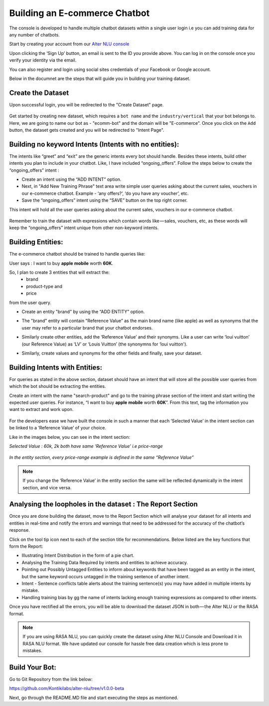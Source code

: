 ##############################
Building an E-commerce Chatbot
##############################

The console is developed to handle multiple chatbot datasets within a single user login i.e you can add training data for any number of chatbots.

Start by creating your account from our `Alter NLU console <https://console.kontikilabs.com>`_

Upon clicking the ‘Sign Up’ button, an email is sent to the ID you provide above. You can log in on the console once you verify your identity via the email.

You can also register and login using social sites credentials of your Facebook or Google account.

Below in the documnet are the steps that will guide you in building your training dataset.

==================
Create the Dataset
==================

Upon successful login, you will be redirected to the "Create Dataset" page.

	.. image:: https://raw.githubusercontent.com/thakurtanya/kontikilabsDevelopers/master/images/create-dataset.png   

Get started by creating new dataset, which requires a ``bot name`` and the ``industry/vertical`` that your bot belongs to. Here, we are going to name our bot as - "ecomm-bot" and the domain will be "E-commerce".
Once you click on the ``Add`` button, the dataset gets created and you will be redirected to "Intent Page".

=======================================================
Building no keyword Intents (Intents with no entities):
=======================================================

The intents like “greet” and “exit” are the generic intents every bot should handle. Besides these intents, build other intents you plan to include in your chatbot. Like, I have included “ongoing_offers”. Follow the steps below to create the “ongoing_offers” intent :

-	Create an intent using the “ADD INTENT” option.
-	Next, in "Add New Training Phrase" text area write simple user queries asking about the current sales, vouchers in our e-commerce chatbot. Example - ‘any offers?’, ‘do you have any voucher’, etc.
-	Save the “ongoing_offers” intent using the “SAVE” button on the top right corner. 

This intent will hold all the user queries asking about the current sales, vouchers in our e-commerce chatbot.

	.. image:: https://raw.githubusercontent.com/thakurtanya/kontikilabsDevelopers/master/images/ongoing-offers.png   

Remember to train the dataset with expressions which contain words like — sales, vouchers, etc, as these words will keep the “ongoing_offers” intent unique from other non-keyword intents.

==================
Building Entities:
==================

The e-commerce chatbot should be trained to handle queries like:

User says : I want to buy **apple** **mobile** worth **60K**.

So, I plan to create 3 entities that will extract the:
	-	brand
	-	product-type and
	-	price

from the user query.

-	Create an entity "brand" by using the “ADD ENTITY” option.
-	The "brand" entity will contain "Reference Value” as the main brand name (like apple) as well as synonyms that the user may refer to a particular brand that your chatbot endorses.

	.. image:: https://raw.githubusercontent.com/thakurtanya/kontikilabsDevelopers/master/images/brand-entity.png   

-	Similarly create other entities, add the ‘Reference Value’ and their synonyms. Like a user can write ‘loui vuitton’ (our Reference Value) as ‘LV’ or ‘Louis Vuitton’ (the synonymns for ‘loui vuitton').

	.. image:: https://raw.githubusercontent.com/thakurtanya/kontikilabsDevelopers/master/images/lv.png   

-	Similarly, create values and synonyms for the other fields and finally, save your dataset.

===============================
Building Intents with Entities:
===============================

For queries as stated in the above section, dataset should have an intent that will store all the possible user queries from which the bot should be extracting the entities.

Create an intent with the name "search-product" and go to the training phrase section of the intent and start writing the expected user queries. 
For instance, “I want to buy **apple** **mobile** worth **60K**”. From this text, tag the information you want to extract and work upon.

	.. image:: https://raw.githubusercontent.com/thakurtanya/kontikilabsDevelopers/master/images/intent-with-entities.png   


For the developers ease we have built the console in such a manner that each ‘Selected Value’ in the intent section can be linked to a ‘Reference Value’ of your choice.

Like in the images below, you can see in the intent section:

*Selected Value : 60k, 2k both have same ‘Reference Value’ i.e price-range*

	.. image:: https://raw.githubusercontent.com/thakurtanya/kontikilabsDevelopers/master/images/ref-value-example.png   

*In the entity section, every price-range example is defined in the same “Reference Value”*

	.. image:: https://raw.githubusercontent.com/thakurtanya/kontikilabsDevelopers/master/images/price-range.png   

.. note::
	If you change the ‘Reference Value’ in the entity section the same will be reflected dynamically in the intent section, and vice versa.

===========================================================
Analysing the loopholes in the dataset : The Report Section
===========================================================

Once you are done building the dataset, move to the Report Section which will analyse your dataset for all intents and entities in real-time and notify the errors and warnings that need to be addressed for the accuracy of the chatbot’s response.

Click on the tool tip icon next to each of the section title for recommendations. Below listed are the key functions that form the Report:

-  Illustrating Intent Distribution in the form of a pie chart.
-  Analysing the Training Data Required by intents and entities to achieve accuracy.
-  Pointing out Possibly Untagged Entities to inform about keywords that have been tagged as an entity in the intent, but the same keyword occurs untagged in the training sentence of another intent.
-  Intent - Sentence conflicts table alerts about the training sentence(s) you may have added in multiple intents by mistake.
-  Handling training bias by gg the name of intents lacking enough training expressions as compared to other intents.

Once you have rectified all the errors, you will be able to download the dataset JSON in both — the Alter NLU or the RASA format.

.. note::
	If you are using RASA NLU, you can quickly create the dataset using Alter NLU Console and Download it in RASA NLU format. We have updated our console for hassle free data creation which is less prone to mistakes.

===============
Build Your Bot:
===============
Go to Git Repository from the link below:

`https://github.com/Kontikilabs/alter-nlu/tree/v1.0.0-beta <https://github.com/Kontikilabs/alter-nlu/tree/v1.0.0-beta>`_

Next, go through the README.MD file and start executing the steps as mentioned.










